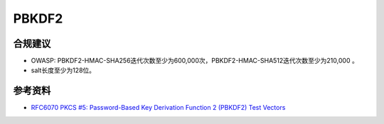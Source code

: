 PBKDF2
=======



合规建议
--------

- OWASP: PBKDF2-HMAC-SHA256迭代次数至少为600,000次，PBKDF2-HMAC-SHA512迭代次数至少为210,000 。
- salt长度至少为128位。

参考资料
--------

- `RFC6070 PKCS #5: Password-Based Key Derivation Function 2 (PBKDF2) Test Vectors <https://datatracker.ietf.org/doc/html/rfc6070>`_
